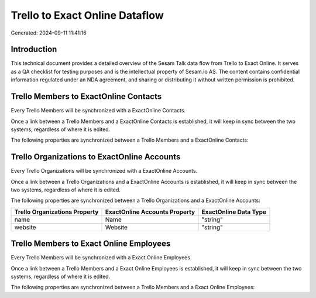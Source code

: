 ===============================
Trello to Exact Online Dataflow
===============================

Generated: 2024-09-11 11:41:16

Introduction
------------

This technical document provides a detailed overview of the Sesam Talk data flow from Trello to Exact Online. It serves as a QA checklist for testing purposes and is the intellectual property of Sesam.io AS. The content contains confidential information regulated under an NDA agreement, and sharing or distributing it without written permission is prohibited.

Trello Members to ExactOnline Contacts
--------------------------------------
Every Trello Members will be synchronized with a ExactOnline Contacts.

Once a link between a Trello Members and a ExactOnline Contacts is established, it will keep in sync between the two systems, regardless of where it is edited.

The following properties are synchronized between a Trello Members and a ExactOnline Contacts:

.. list-table::
   :header-rows: 1

   * - Trello Members Property
     - ExactOnline Contacts Property
     - ExactOnline Data Type


Trello Organizations to ExactOnline Accounts
--------------------------------------------
Every Trello Organizations will be synchronized with a ExactOnline Accounts.

Once a link between a Trello Organizations and a ExactOnline Accounts is established, it will keep in sync between the two systems, regardless of where it is edited.

The following properties are synchronized between a Trello Organizations and a ExactOnline Accounts:

.. list-table::
   :header-rows: 1

   * - Trello Organizations Property
     - ExactOnline Accounts Property
     - ExactOnline Data Type
   * - name
     - Name
     - "string"
   * - website
     - Website
     - "string"


Trello Members to Exact Online Employees
----------------------------------------
Every Trello Members will be synchronized with a Exact Online Employees.

Once a link between a Trello Members and a Exact Online Employees is established, it will keep in sync between the two systems, regardless of where it is edited.

The following properties are synchronized between a Trello Members and a Exact Online Employees:

.. list-table::
   :header-rows: 1

   * - Trello Members Property
     - Exact Online Employees Property
     - Exact Online Data Type

